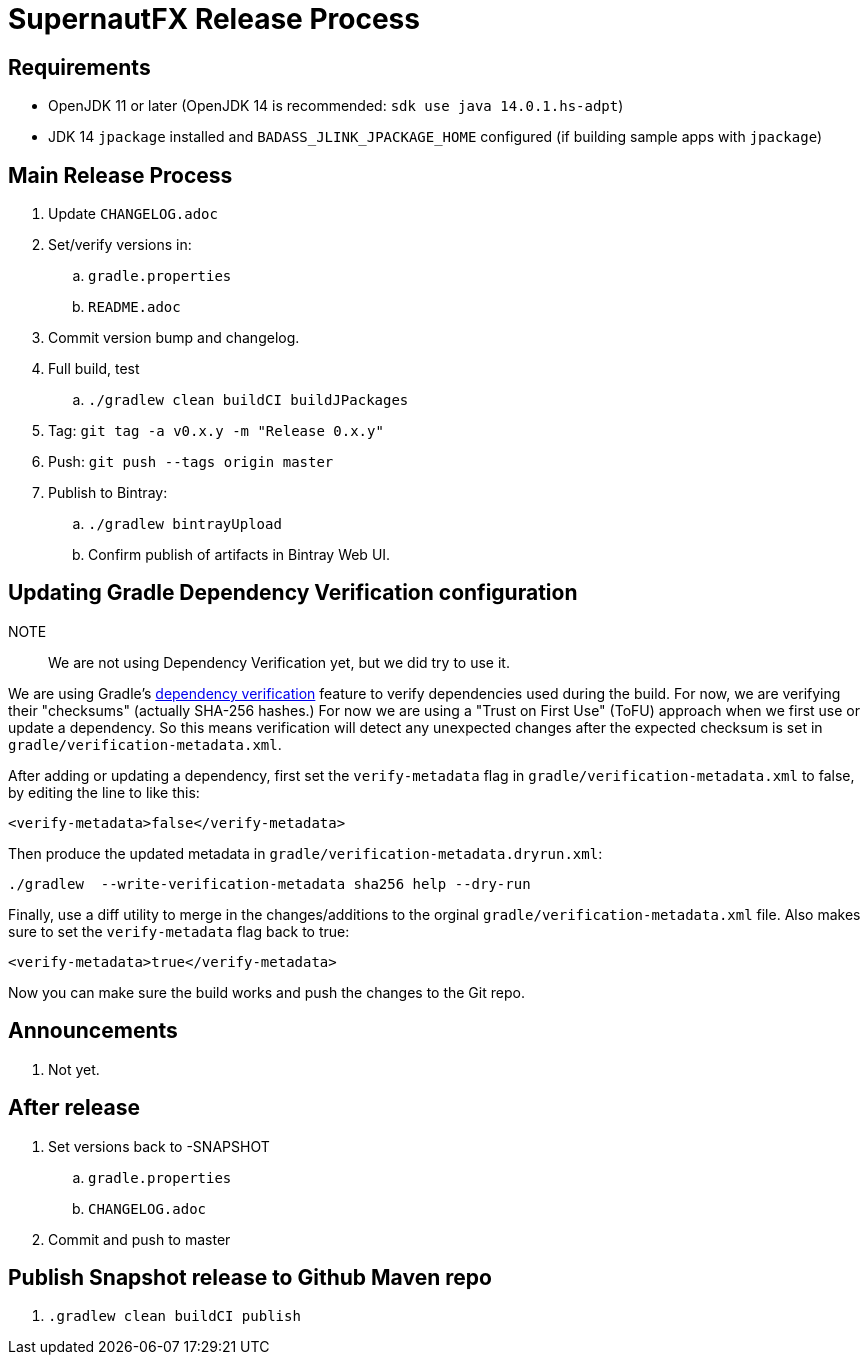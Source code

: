 = SupernautFX Release Process

== Requirements

* OpenJDK 11 or later (OpenJDK 14 is recommended: `sdk use java 14.0.1.hs-adpt`)
* JDK 14 `jpackage` installed and `BADASS_JLINK_JPACKAGE_HOME` configured (if building sample apps with `jpackage`)

== Main Release Process

. Update `CHANGELOG.adoc`
. Set/verify versions in:
.. `gradle.properties`
.. `README.adoc`
. Commit version bump and changelog.
. Full build, test
.. `./gradlew clean buildCI buildJPackages`
. Tag: `git tag -a v0.x.y -m "Release 0.x.y"`
. Push: `git push --tags origin master`
. Publish to Bintray:
.. `./gradlew bintrayUpload`
.. Confirm publish of artifacts in Bintray Web UI.

== Updating Gradle Dependency Verification configuration

NOTE:: We are not using Dependency Verification yet, but we did try to use it.

We are using Gradle's https://docs.gradle.org/current/userguide/dependency_verification.html[dependency verification] feature to verify dependencies used during the build. For now, we are verifying their "checksums" (actually SHA-256 hashes.) For now we are using a "Trust on First Use" (ToFU) approach when we first use or update a dependency. So this means verification will detect any unexpected changes after the expected checksum is set in `gradle/verification-metadata.xml`.

After adding or updating a dependency, first set the `verify-metadata` flag in `gradle/verification-metadata.xml` to false, by editing the line to like this:

[source, xml]
----
<verify-metadata>false</verify-metadata>
----


Then produce the updated metadata in `gradle/verification-metadata.dryrun.xml`:

[source, bash]
----
./gradlew  --write-verification-metadata sha256 help --dry-run
----

Finally, use a diff utility to merge in the changes/additions to the orginal `gradle/verification-metadata.xml` file. Also makes sure to set the `verify-metadata` flag back to true:

[source, xml]
----
<verify-metadata>true</verify-metadata>
----

Now you can make sure the build works and push the changes to the Git repo.

== Announcements

. Not yet.

== After release

. Set versions back to -SNAPSHOT
.. `gradle.properties`
.. `CHANGELOG.adoc`
. Commit and push to master

== Publish Snapshot release to Github Maven repo

. `.gradlew clean buildCI publish`



